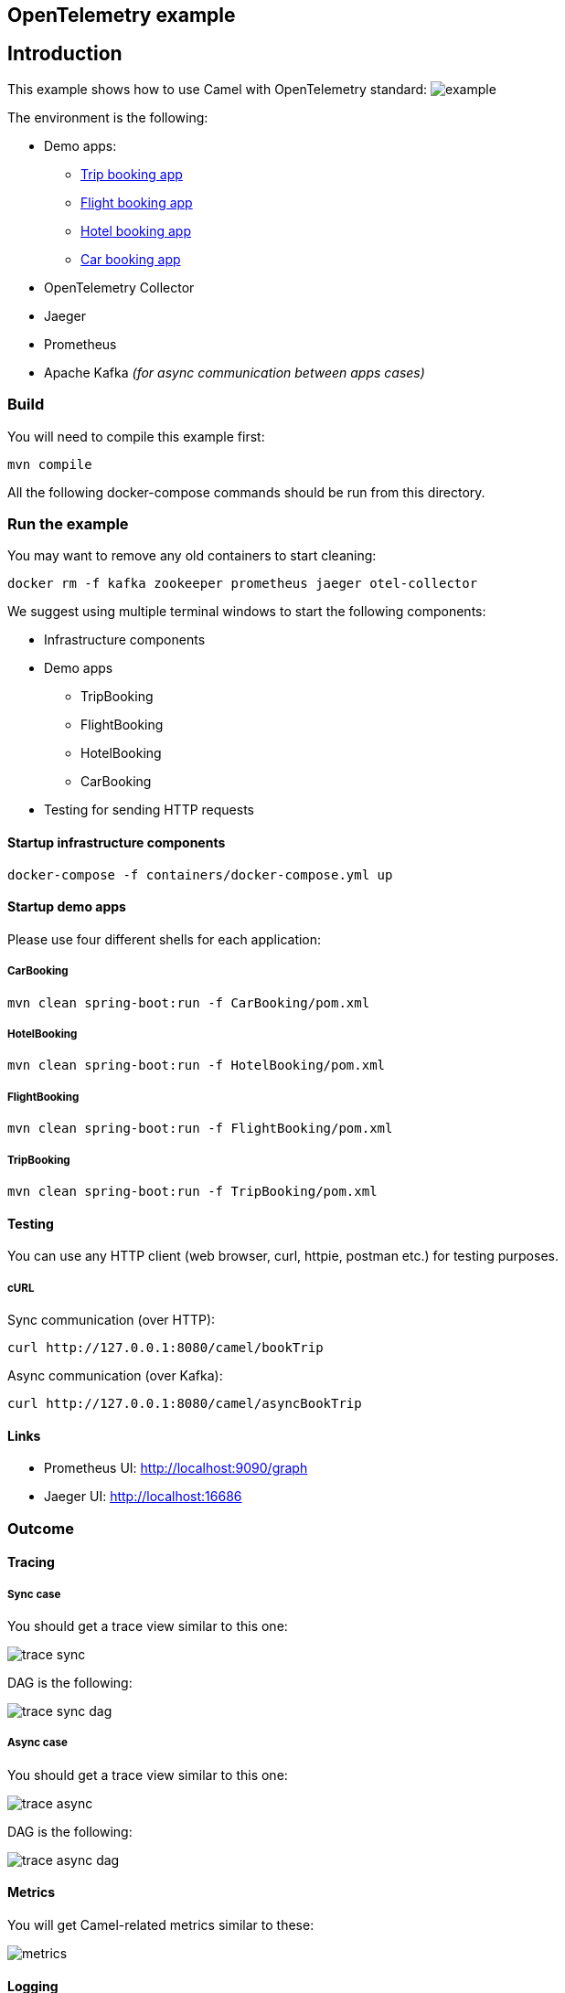 == OpenTelemetry example

== Introduction

This example shows how to use Camel with OpenTelemetry standard:
image:./adoc/img/example.jpeg?raw=true[example]

The environment is the following:

* Demo apps:
** link:TripBooking[Trip booking app]
** link:FlightBooking[Flight booking app]
** link:HotelBooking[Hotel booking app]
** link:CarBooking[Car booking app]
* OpenTelemetry Collector
* Jaeger
* Prometheus
* Apache Kafka _(for async communication between apps cases)_

=== Build

You will need to compile this example first:

[source,sh]
----
mvn compile
----

All the following docker-compose commands should be run from this directory.

=== Run the example

You may want to remove any old containers to start cleaning:

[source,sh]
----
docker rm -f kafka zookeeper prometheus jaeger otel-collector
----

We suggest using multiple terminal windows to start the following components:

* Infrastructure components
* Demo apps
** TripBooking
** FlightBooking
** HotelBooking
** CarBooking
* Testing for sending HTTP requests

==== Startup infrastructure components

[source,sh]
----
docker-compose -f containers/docker-compose.yml up
----

==== Startup demo apps
Please use four different shells for each application:

===== CarBooking
[source,sh]
----
mvn clean spring-boot:run -f CarBooking/pom.xml
----

===== HotelBooking
[source,sh]
----
mvn clean spring-boot:run -f HotelBooking/pom.xml
----

===== FlightBooking
[source,sh]
----
mvn clean spring-boot:run -f FlightBooking/pom.xml
----

===== TripBooking
[source,sh]
----
mvn clean spring-boot:run -f TripBooking/pom.xml
----

==== Testing

You can use any HTTP client (web browser, curl, httpie, postman etc.) for testing purposes.

===== cURL

Sync communication (over HTTP):

[source,sh]
----
curl http://127.0.0.1:8080/camel/bookTrip
----

Async communication (over Kafka):

[source,sh]
----
curl http://127.0.0.1:8080/camel/asyncBookTrip
----

==== Links

* Prometheus UI: http://localhost:9090/graph
* Jaeger UI: http://localhost:16686

=== Outcome
==== Tracing
===== Sync case
You should get a trace view similar to this one:

image::adoc/img/trace-sync.png[]

DAG is the following:

image::adoc/img/trace-sync-dag.png[]

===== Async case
You should get a trace view similar to this one:

image::adoc/img/trace-async.png[]

DAG is the following:

image::adoc/img/trace-async-dag.png[]

==== Metrics

You will get Camel-related metrics similar to these:

image::adoc/img/metrics.png[]

==== Logging

MDC Logging is enabled, and tracing information printing into the logs to be able to find corresponding trace logs entries. For example:

[source,sh]
----
...
11:52:18.923 INFO  [d02a363f16e88d9f012a36563b5464f5,9a328d33319645ab] bookTrip-http - New book trip request with trace=00-d02a363f16e88d9f012a36563b5464f5-9570717e10d38afa-01
11:52:18.931 INFO  [d02a363f16e88d9f012a36563b5464f5,9a328d33319645ab] bookTrip-http - Response: [{"bookingId":82,"car":"Volkswagen Jetta","startDate":"12-11-2018","endDate":"15-11-2018","price":152}, {"bookingId":907,"flight":"China Eastern Airlines 2782","startDate":"12-11-2018","endDate":"15-11-2018","price":133}, {"bookingId":926,"hotel":"Sheraton","startDate":"12-11-2018","endDate":"15-11-2018","price":200}]
...
----

=== Help and contributions

If you hit any problem using Camel or have some feedback, then please
https://camel.apache.org/community/support/[let us know].

We also love contributors, so
https://camel.apache.org/community/contributing/[get involved] :-)

The Camel riders!
